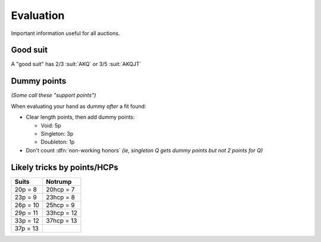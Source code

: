 ==========
Evaluation
==========

Important information useful for all auctions.


Good suit
=========

A "good suit" has 2/3 :suit:`AKQ` or 3/5 :suit:`AKQJT`


.. _dummy-pts:

Dummy points
============

*(Some call these "support points")*

When evaluating your hand as dummy *after* a fit found:

- Clear length points, then add dummy points:

  - Void: 5p

  - Singleton: 3p

  - Doubleton: 1p

- Don't count :dfn:`non-working honors` *(ie, singleton Q gets dummy points but not 2 points for Q)*


Likely tricks by points/HCPs
============================

.. table::
  :class: table-condense table-unstriped

  ========== =============
  Suits	     Notrump
  ========== =============
  20p = 8    20hcp = 7
  23p = 9    23hcp = 8
  26p = 10   25hcp = 9
  29p = 11   33hcp = 12
  33p = 12   37hcp = 13
  37p = 13
  ========== =============
